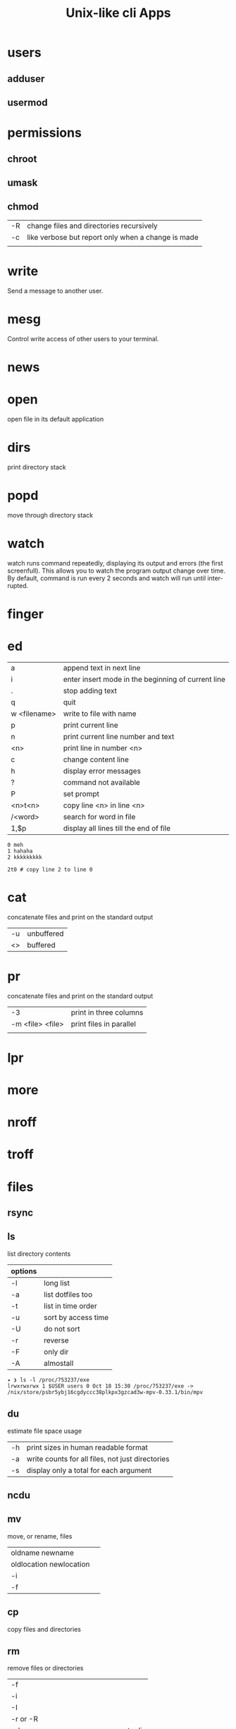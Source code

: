 #+TITLE: Unix-like cli Apps

* users
** adduser
** usermod

* permissions
** chroot
** umask

** chmod
|    |                                                    |
|----+----------------------------------------------------|
| -R | change files and directories recursively           |
| -c | like verbose but report only when a change is made |
|    |                                                    |

* write
Send a message to another user.

* mesg
Control write access of other users to your terminal.

* news
* open
open file in its default application

* dirs
print directory stack
* popd
move through directory stack
* watch
watch runs command repeatedly, displaying its output and errors (the first
screenfull). This allows you to watch the program output change over time. By
default, command is run every 2 seconds and watch will run until inter‐ rupted.
* finger
* ed
|              |                                                    |
|--------------+----------------------------------------------------|
| a            | append text in next line                           |
| i            | enter insert mode in the beginning of current line |
| .            | stop adding text                                   |
| q            | quit                                               |
| w <filename> | write to file with name                            |
| p            | print current line                                 |
| n            | print current line number and text                 |
| <n>          | print line in number <n>                           |
| c            | change content line                                |
| h            | display error messages                             |
| ?            | command not available                              |
| P            | set prompt                                         |
| <n>t<n>      | copy line <n> in line <n>                          |
| /<word>      | search for word in file                            |
| 1,$p         | display all lines till the end of file             |


#+begin_src shell-script
0 meh
1 hahaha
2 kkkkkkkkk

2t0 # copy line 2 to line 0
#+end_src
* cat
concatenate files and print on the standard output
|    |            |
|----+------------|
| -u | unbuffered |
| <> | buffered   |

* pr
concatenate files and print on the standard output
|                  |                         |
|------------------+-------------------------|
|               -3 | print in three columns  |
| -m <file> <file> | print files in parallel |
|                  |                         |

* lpr

* more

* nroff

* troff

* files
** rsync
** ls
 list directory contents

 | options |                     |
 |---------+---------------------|
 | -l      | long list           |
 | -a      | list dotfiles too   |
 | -t      | list in time order  |
 | -u      | sort by access time |
 | -U      | do not sort         |
 | -r      | reverse             |
 | -F      | only dir            |
 | -A      | almostall           |

#+begin_src shell
✦ ❯ ls -l /proc/753237/exe
lrwxrwxrwx 1 $USER users 0 Oct 18 15:30 /proc/753237/exe -> /nix/store/psbr5ybj16cgdyccc38plkpx3gzcad3w-mpv-0.33.1/bin/mpv
#+end_src

** du
estimate file space usage

|    |                                                  |
|----+--------------------------------------------------|
| -h | print sizes in human readable format             |
| -a | write counts for all files, not just directories |
| -s | display only a total for each argument           |
** ncdu
** mv
move, or rename, files

|                         |   |
|-------------------------+---|
| oldname newname         |   |
| oldlocation newlocation |   |
| -i                      |   |
| -f                      |   |

** cp
copy files and directories

** rm
remove files or directories

|                       |                   |
|-----------------------+-------------------|
| -f                    |                   |
| -i                    |                   |
| -I                    |                   |
| -r or -R              |                   |
| -d                    | remove empty dir  |
| --preserve-root[=all] | do not remove '/' |

* wc
print newline, word, and byte counts for each file

* search
** find
-type

all dirs

#+begin_src shell
find . -type d
#+end_src


all files
#+begin_src shell
find . -type f
#+end_src

-name
 find all files with extension in folder

#+begin_src shell
find . -type f -name "*.txt"
#+end_src

-exec

#+begin_src shell
find /home/usertest -name *.php -exec rm {} \;
#+end_src

-perm

#+begin_src shell
find /home/usertest -type f -perm 0777 -print -exec chmod 644 {} \;
#+end_src

-user

#+begin_src shell
find /home/usertest -user codigofonte -iname "*.txt"
#+end_src


-size

#+begin_src shell :results output
find /home/usertest -size +150M –exec rm -rf {} \;
#+end_src
#+RESULTS:

** TODO ripgrep
** grep
| option              | description                     |
|---------------------+---------------------------------|
| -v                  | lines that doesnt match pattern |
| --exclude-dir=<DIR> |                                 |

* dbus
** dbus-launch
Utility to start a message bus from a shell script
** dbus-monitor
debug probe to print message bus messages
* sort
|    |   |
|----+---|
| -r |   |
| -n |   |
| -f |   |
| +n |   |
* exec
 execute command in current process
* cal
display a calendar
* tail
output the last part of files
* partition
** parted
** gdisk
** fdisk
* mount
* images
** imagemagick
* information
** man
** info
* cmp
compare two files byte by byte
* diff
compare files line by line
* pwd
* od
dump files in octal and other formats
|    |   |
|----+---|
| -c |   |
| -b |   |
|    |   |
* stty
* read
read line of input into variables
* tty console
** set bigger fonts
edit FONTSIZE in /etc/default/console-setup to one of these: 6x12, 8x14, 8x16, 10x20, 11x22, 12x24, 14x28, and 16x32

* cd
* mkdir
* shell
* echo
display a line of text

#+begin_src shell
echo * # echo all files in dir
echo .bash* # echo all files beginning with '.bash'

#+end_src
* make
|                 |                                                                 |
|-----------------+-----------------------------------------------------------------|
| .DEFAULT_GOAL   | deﬁnes which target is run when no target is speciﬁed.          |
| <word>:         | name of the target                                              |
| <word>: <word2> | other targets that must be run before the speciﬁed target runs. |
| .PHONY:<word>   | <word> doesn't represent a file name in this Makefile           |
|                 |                                                                 |
* scp
OpenSSH secure file copy
* at
at, batch, atq, atrm - queue, examine, or delete jobs for later execution

* recutils
** recsel
print records from a recfile
* process
** htop
** killall
** ps
|   |   |
|---+---|
| u |   |
| x |   |

** kill
send a signal to a process

| signal numbers | signal name      |
|----------------+------------------|
|              0 | kill all process |
|              1 | SIGHUP           |
|              9 | SIGKILL          |
|             15 | SIGTERM          |
** pgrep
look up, signal, or wait for processes based on name and other attributes
** pkill
** pwait
** nice
run a program with modified scheduling priority
#+begin_src shell
nice expensive-command &
#+end_src
** nohup
run a command immune to hangups, with output to a non-tty
#+begin_src shell-script
nohup command &
#+end_src
* parallel
* xargs
#+begin_src shell-script
echo 'Meh' | xargs -I {} echo 'Ultra {}' # ultra Meh

#+end_src
* sed
#+begin_src shell

sed -i 's/Meh/Foo/g'
#+end_src
* sshuttle
* multiplexer
** tmux
** screen
* crypt
* pv
* fzf
* fd
* midnight
* cron
* tr
Translate, squeeze, and/or delete characters from standard input, writing to standard output.

|              |                                             |
|--------------+---------------------------------------------|
| -d, --delete | delete characters in SET1, do not translate |
|              |                                             |

#+begin_src shell

echo '"Arch Linux"' | tr -d '"' # 'Arch Linux'
#+end_src
* cut
Print selected parts of lines from each FILE to standard output.

With no FILE, or when FILE is -, read standard input.

Mandatory arguments to long options are mandatory for short options too.

|                       |                                                                                                                         |
|-----------------------+-------------------------------------------------------------------------------------------------------------------------|
| -f<n> --fields=LIST   | select  only these fields;  also print any line that contains no delimiter character, unless the -s option is specified |
| -d, --delimiter=DELIM | use DELIM instead of TAB for field delimiter                                                                                                                        |


#+begin_src shell

echo 'NAME="Arch Linux"' | cut -f2 -d '=' # "Arch Linux"

#+end_src
* date
** week number
#+begin_src shell
date +%V
#+end_src
* ts

* file system
** findmnt
** lsblk
** df
report file system space usage

|    |                                                      |
|----+------------------------------------------------------|
| -h | print sizes in powers of 1024                        |
| -x | limit listing to file systems not of type TYPE       |
| -a | include pseudo, duplicate, inaccessible file systems |
* xorg
** xmodmap
|         |                                    |
|---------+------------------------------------|
| -pke    |                                    |

** setxkbmap
|         |                                    |
|---------+------------------------------------|
| -option | reset current session modification |
|         |                                    |

** xinput
- list the devices
#+begin_src shell
 xinput --list
#+end_src

- list details for the mouse (id=3)
 #+begin_src shell
xinput --list-props 3
 #+end_src

- Disable the mouse:
#+begin_src shell
$ export DISPLAY=:0
$ xinput set-int-prop 3 "Device Enabled" 8 0
#+end_src

** xandr
|           |   |
|-----------+---|
| -q        |   |
| --current |   |
* media
** ffmpeg
*** increase volume
#+begin_src shell
ffmpeg -i TUNE.ogg -filter:a "volume=5dB" TUNE_increased.ogg
#+end_src
